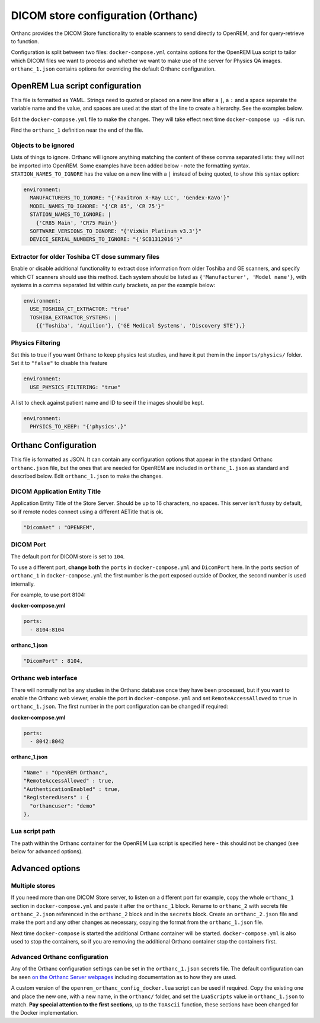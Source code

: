 DICOM store configuration (Orthanc)
===================================

Orthanc provides the DICOM Store functionality to enable scanners to send directly to OpenREM, and for
query-retrieve to function.

Configuration is split between two files: ``docker-compose.yml`` contains options for the OpenREM Lua script
to tailor which DICOM files we want to process and whether we want to make use of the server for Physics QA
images. ``orthanc_1.json`` contains options for overriding the default Orthanc configuration.

OpenREM Lua script configuration
--------------------------------

This file is formatted as YAML. Strings need to quoted or placed on a new line after a ``|``, a ``:`` and a space
separate the variable name and the value, and spaces are used at the start of the line to create a hierarchy. See the
examples below.

Edit the ``docker-compose.yml`` file to make the changes. They will take effect next time ``docker-compose up -d``
is run.

Find the ``orthanc_1`` definition near the end of the file.


Objects to be ignored
^^^^^^^^^^^^^^^^^^^^^

Lists of things to ignore. Orthanc will ignore anything matching the content of these comma separated lists: they will
not be imported into OpenREM. Some examples have been added below - note the formatting syntax.
``STATION_NAMES_TO_IGNORE`` has the value on a new line with a ``|`` instead of being quoted, to show this syntax
option:

.. code-block:: yaml

    environment:
      MANUFACTURERS_TO_IGNORE: "{'Faxitron X-Ray LLC', 'Gendex-KaVo'}"
      MODEL_NAMES_TO_IGNORE: "{'CR 85', 'CR 75'}"
      STATION_NAMES_TO_IGNORE: |
        {'CR85 Main', 'CR75 Main'}
      SOFTWARE_VERSIONS_TO_IGNORE: "{'VixWin Platinum v3.3'}"
      DEVICE_SERIAL_NUMBERS_TO_IGNORE: "{'SCB1312016'}"

Extractor for older Toshiba CT dose summary files
^^^^^^^^^^^^^^^^^^^^^^^^^^^^^^^^^^^^^^^^^^^^^^^^^

Enable or disable additional functionality to extract dose information from older Toshiba and GE scanners, and specify
which CT scanners should use this method. Each system should be listed as ``{'Manufacturer', 'Model name'}``, with
systems in a comma separated list within curly brackets, as per the example below:

.. code-block:: yaml

    environment:
      USE_TOSHIBA_CT_EXTRACTOR: "true"
      TOSHIBA_EXTRACTOR_SYSTEMS: |
        {{'Toshiba', 'Aquilion'}, {'GE Medical Systems', 'Discovery STE'},}

Physics Filtering
^^^^^^^^^^^^^^^^^

Set this to true if you want Orthanc to keep physics test studies, and have it
put them in the ``imports/physics/`` folder. Set it to ``"false"`` to disable this feature

.. code-block:: yaml

    environment:
      USE_PHYSICS_FILTERING: "true"

A list to check against patient name and ID to see if the images should be kept.

.. code-block:: yaml

    environment:
      PHYSICS_TO_KEEP: "{'physics',}"

Orthanc Configuration
---------------------

This file is formatted as JSON. It can contain any configuration options that appear in the standard Orthanc
``orthanc.json`` file, but the ones that are needed for OpenREM are included in ``orthanc_1.json``
as standard and described below. Edit ``orthanc_1.json`` to make the changes.

DICOM Application Entity Title
^^^^^^^^^^^^^^^^^^^^^^^^^^^^^^

Application Entity Title of the Store Server. Should be up to 16 characters, no spaces. This server isn't fussy
by default, so if remote nodes connect using a different AETitle that is ok.

.. code-block:: json

    "DicomAet" : "OPENREM",

DICOM Port
^^^^^^^^^^

The default port for DICOM store is set to ``104``.

To use a different port, **change both** the ``ports`` in ``docker-compose.yml`` and  ``DicomPort`` here.
In the ports section of ``orthanc_1`` in ``docker-compose.yml`` the first number is the port exposed outside of
Docker, the second number is used internally.

For example, to use port 8104:

**docker-compose.yml**

.. code-block:: yaml

    ports:
      - 8104:8104

**orthanc_1.json**

.. code-block:: json

    "DicomPort" : 8104,

Orthanc web interface
^^^^^^^^^^^^^^^^^^^^^

There will normally not be any studies in the Orthanc database once they have been processed, but if you want to
enable the Orthanc web viewer, enable the port in ``docker-compose.yml`` and set ``RemoteAccessAllowed`` to ``true``
in ``orthanc_1.json``. The first number in the port configuration can be changed if required:

**docker-compose.yml**

.. code-block:: yaml

    ports:
      - 8042:8042

**orthanc_1.json**

.. code-block:: json

    "Name" : "OpenREM Orthanc",
    "RemoteAccessAllowed" : true,
    "AuthenticationEnabled" : true,
    "RegisteredUsers" : {
      "orthancuser": "demo"
    },

Lua script path
^^^^^^^^^^^^^^^

The path within the Orthanc container for the OpenREM Lua script is specified here - this should not be changed
(see below for advanced options).


Advanced options
----------------

Multiple stores
^^^^^^^^^^^^^^^

If you need more than one DICOM Store server, to listen on a different port for example, copy the whole ``orthanc_1``
section in ``docker-compose.yml`` and paste it after the ``orthanc_1`` block.
Rename to ``orthanc_2`` with secrets file ``orthanc_2.json`` referenced in the ``orthanc_2`` block and in the
``secrets`` block. Create an ``orthanc_2.json`` file and make the port and any other changes as necessary, copying
the format from the ``orthanc_1.json`` file.

Next time ``docker-compose`` is started the additional Orthanc container will be started. ``docker-compose.yml`` is
also used to stop the containers, so if you are removing the additional Orthanc container stop the containers first.

Advanced Orthanc configuration
^^^^^^^^^^^^^^^^^^^^^^^^^^^^^^

Any of the Orthanc configuration settings can be set in the ``orthanc_1.json`` secrets file. The default configuration
can be seen `on the Orthanc Server webpages
<https://hg.orthanc-server.com/orthanc/file/Orthanc-1.8.2/OrthancServer/Resources/Configuration.json>`_ including
documentation as to how they are used.

A custom version of the ``openrem_orthanc_config_docker.lua`` script can be used if required. Copy the existing one
and place the new one, with a new name, in the ``orthanc/`` folder, and set the ``LuaScripts`` value in
``orthanc_1.json`` to match. **Pay special attention to the first sections**, up to the ``ToAscii`` function,
these sections have been changed for the Docker implementation.
